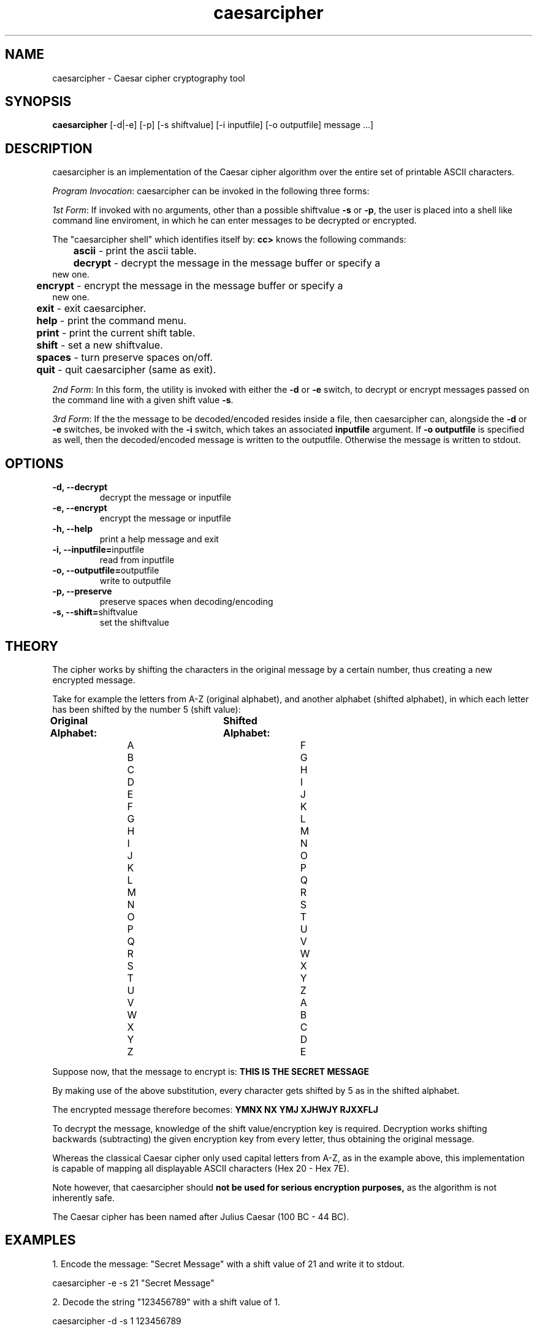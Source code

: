 ." Manpage for caesarcipher
.".RI [ underlined ]
.TH caesarcipher 1 "February 2017" "caesarcipher 1.0" "Manpage for caesarcipher"
.SH NAME
caesarcipher \- Caesar cipher cryptography tool
.SH SYNOPSIS
.BR "caesarcipher " "[-d|-e] [-p] [-s shiftvalue] [-i inputfile] [-o outputfile] message ...]"
.SH DESCRIPTION
caesarcipher is an implementation of the Caesar cipher algorithm over the entire set of printable ASCII characters.
.PP
.B \fIProgram Invocation\fR:
caesarcipher can be invoked in the following three forms:
.PP
\fI1st Form\fR: If invoked with no arguments, other than a possible shiftvalue \fB-s\fR or \fB-p\fR, the user is placed into a shell like command line enviroment, in which he can enter messages to be decrypted or encrypted.
.PP
The "caesarcipher shell" which identifies itself by:
.B "cc>"
knows the following commands:
.PP
.TP
.BR 	ascii " - print the ascii table."
.TP
.BR 	decrypt " - decrypt the message in the message buffer or specify a new one."
.TP
.BR 	encrypt " - encrypt the message in the message buffer or specify a new one."
.TP
.BR 	exit " - exit caesarcipher."
.TP
.BR 	help " - print the command menu."
.TP
.BR		print " - print the current shift table."
.TP
.BR 	shift " - set a new shiftvalue."
.TP
.BR		spaces " - turn preserve spaces on/off."
.TP
.BR 	quit " - quit caesarcipher (same as exit)."
.PP
\fI2nd Form\fR: In this form, the utility is invoked with either the \fB-d\fR or \fB-e\fR switch, to decrypt or encrypt messages passed on the command line with a given shift value \fB-s\fR.
.PP
\fI3rd Form\fR: If the the message to be decoded/encoded resides inside a file, then caesarcipher can, alongside the \fB-d\fR or \fB-e\fR switches, be invoked with the \fB-i \fR switch, which takes an associated \fBinputfile\fR argument. If \fB-o outputfile\fR is specified as well, then the decoded/encoded message is written to the outputfile. Otherwise the message is written to stdout.
.PP
.SH OPTIONS
.TP
.B -d, --decrypt
decrypt the message or inputfile
.TP
.B -e, --encrypt
encrypt the message or inputfile
.TP
.B -h, --help
print a help message and exit
.TP
.BR "-i, --inputfile="inputfile
read from inputfile
.TP
.BR "-o, --outputfile="outputfile
write to outputfile
.TP
.B -p, --preserve
preserve spaces when decoding/encoding
.TP
.BR "-s, --shift="shiftvalue
set the shiftvalue
.SH THEORY
.PP
The cipher works by shifting the characters in the original message by a certain number, thus creating a new encrypted message.
.PP
Take for example the letters from A-Z (original alphabet), and another alphabet (shifted alphabet), in which each letter has been shifted by the number 5 (shift value):
.PP
.B	Original Alphabet:		Shifted Alphabet:
.br
		A					F
.br
		B					G
.br
		C					H
.br
		D					I
.br
		E					J
.br
		F					K
.br
		G					L
.br
		H					M
.br
		I					N
.br
		J					O
.br
		K					P
.br
		L					Q
.br
		M					R
.br
		N					S
.br
		O					T
.br
		P					U
.br
		Q					V
.br
		R					W
.br
		S					X
.br
		T					Y
.br
		U					Z
.br
		V					A
.br
		W					B
.br
		X					C
.br
		Y					D
.br
		Z					E
.PP
Suppose now, that the message to encrypt is:
.B "THIS IS THE SECRET MESSAGE"
.PP
By making use of the above substitution, every character gets shifted by 5 as in the shifted alphabet.
.PP
The encrypted message therefore becomes:
.B "YMNX NX YMJ XJHWJY RJXXFLJ"
.PP
To decrypt the message, knowledge of the shift value/encryption key is required. Decryption works shifting backwards (subtracting) the given encryption key from every letter, thus obtaining the original message.
.PP
Whereas the classical Caesar cipher only used capital letters from A-Z, as in the example above, this implementation is capable of mapping all displayable ASCII characters (Hex 20 - Hex 7E).
.PP
Note however, that caesarcipher should
.B not be used for serious encryption purposes,
as the algorithm is not inherently safe.
.PP
The Caesar cipher has been named after Julius Caesar (100 BC - 44 BC).
.SH EXAMPLES
.PP
1. Encode the message: "Secret Message" with a shift value of 21 and write it to stdout.
.PP
caesarcipher -e -s 21 "Secret Message"
.PP
2. Decode the string "123456789" with a shift value of 1.
.PP
caesarcipher -d -s 1 123456789
.PP
3. Encode the message in the file orig.txt and write it to encrypted.txt with a shift value of -179 and preserve spaces.
.PP
caesarcipher -e -s -179 -p -i ~/orig.txt -o ~/encrypted.txt
.SH BUGS
While encrypting, a character may be transformed into a space. When decrypting this character with an activated -p switch, the space will be preserved, which is undesired behaviour.
.SH AUTHOR
Oliver Mahmoudi (contact@olivermahmoudi.com)
